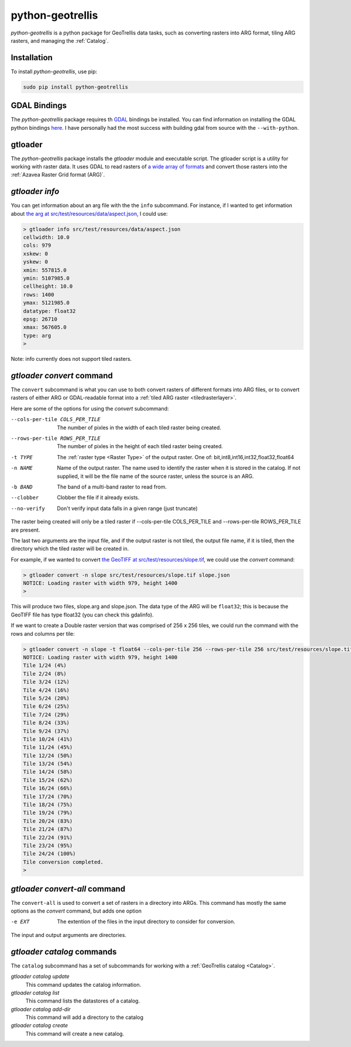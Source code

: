 .. _python-geotrellis:

python-geotrellis
=================

*python-geotrellis* is a python package for GeoTrellis data tasks, such as converting rasters into ARG format, tiling ARG rasters, and managing the :ref:`Catalog`.

Installation
------------

To install *python-geotrellis*, use pip:

.. code-block:: console

  sudo pip install python-geotrellis

GDAL Bindings
-------------

The *python-geotrellis* package requires th `GDAL`__ bindings be installed. You can find information on installing the GDAL python bindings `here`__. I have personally had the most success with building gdal from source with the ``--with-python``.

__ http://www.gdal.org/
__ https://pypi.python.org/pypi/GDAL/


gtloader
--------

The *python-geotrellis* package installs the *gtloader* module and executable script. 
The gtloader script is a utility for working with raster data. It uses GDAL to read
rasters of `a wide array of formats`__ and convert those rasters into the :ref:`Azavea Raster Grid format (ARG)`.

__ http://www.gdal.org/formats_list.html

*gtloader info*
---------------

You can get information about an arg file with the the ``info`` subcommand.
For instance, if I wanted to get information about `the arg at src/test/resources/data/aspect.json`__, I could use:

__ https://github.com/geotrellis/geotrellis/blob/0.9/src/test/resources/data/aspect.json

.. code-block:: console
  
  > gtloader info src/test/resources/data/aspect.json
  cellwidth: 10.0
  cols: 979
  xskew: 0
  yskew: 0
  xmin: 557815.0
  ymin: 5107985.0
  cellheight: 10.0
  rows: 1400
  ymax: 5121985.0
  datatype: float32
  epsg: 26710
  xmax: 567605.0
  type: arg
  >

Note: info currently does not support tiled rasters.

*gtloader convert* command
--------------------------

The ``convert`` subcommand is what you can use to both convert rasters of different formats into ARG files, or to convert rasters of either ARG or GDAL-readable format into a :ref:`tiled ARG raster <tiledrasterlayer>`.

Here are some of the options for using the *convert* subcommand:

--cols-per-tile COLS_PER_TILE     The number of pixles in the width of each tiled raster being created.
--rows-per-tile ROWS_PER_TILE     The number of pixles in the height of each tiled raster being created.
-t TYPE                           The :ref:`raster type <Raster Type>` of the output raster. One of: bit,int8,int16,int32,float32,float64
-n NAME                           Name of the output raster. The name used to
                                  identify the raster when it is stored in the catalog.
                                  If not supplied, it will be the file name of the source raster,
                                  unless the source is an ARG.
-b BAND                           The band of a multi-band raster to read from.
--clobber                         Clobber the file if it already exists.
--no-verify                       Don't verify input data falls in a given range (just truncate)

The raster being created will only be a tiled raster if --cols-per-tile COLS_PER_TILE and --rows-per-tile ROWS_PER_TILE are present.

The last two arguments are the input file, and if the output raster is not tiled, the output file name, if it is tiled, then the directory which the tiled raster will be created in.

For example, if we wanted to convert `the GeoTIFF at src/test/resources/slope.tif`__, we could use the *convert* command:

.. code-block:: console

  > gtloader convert -n slope src/test/resources/slope.tif slope.json
  NOTICE: Loading raster with width 979, height 1400
  >

This will produce two files, slope.arg and slope.json. The data type of the ARG will be ``float32``; this is because the GeoTIFF file has type float32 (you can check this gdalinfo).

If we want to create a Double raster version that was comprised of 256 x 256 tiles, we could run the command with the rows and columns per tile:

.. code-block:: console

  > gtloader convert -n slope -t float64 --cols-per-tile 256 --rows-per-tile 256 src/test/resources/slope.tif .
  NOTICE: Loading raster with width 979, height 1400
  Tile 1/24 (4%)
  Tile 2/24 (8%)
  Tile 3/24 (12%)
  Tile 4/24 (16%)
  Tile 5/24 (20%)
  Tile 6/24 (25%)
  Tile 7/24 (29%)
  Tile 8/24 (33%)
  Tile 9/24 (37%)
  Tile 10/24 (41%)
  Tile 11/24 (45%)
  Tile 12/24 (50%)
  Tile 13/24 (54%)
  Tile 14/24 (58%)
  Tile 15/24 (62%)
  Tile 16/24 (66%)
  Tile 17/24 (70%)
  Tile 18/24 (75%)
  Tile 19/24 (79%)
  Tile 20/24 (83%)
  Tile 21/24 (87%)
  Tile 22/24 (91%)
  Tile 23/24 (95%)
  Tile 24/24 (100%)
  Tile conversion completed.
  > 

__ https://github.com/geotrellis/geotrellis/blob/0.9/src/test/resources/slope.tif

*gtloader convert-all* command
------------------------------

The ``convert-all`` is used to convert a set of rasters in a directory into ARGs. This command has mostly the same options as the *convert* command, but adds one option

-e EXT                   The extention of the files in the input directory to consider for conversion.

The input and output arguments are directories.

*gtloader catalog* commands
---------------------------

The ``catalog`` subcommand has a set of subcommands for working with a :ref:`GeoTrellis catalog <Catalog>`.

*gtloader catalog update*
  This command updates the catalog information.

*gtloader catalog list*
  This command lists the datastores of a catalog.

*gtloader catalog add-dir*
  This command will add a directory to the catalog

*gtloader catalog create*
  This command will create a new catalog.
